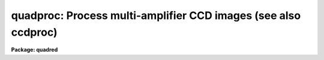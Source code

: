 .. _quadproc:

quadproc: Process multi-amplifier CCD images (see also ccdproc)
===============================================================

**Package: quadred**

.. raw:: html

  </tr></table><p>
  <h3>Name</h3>
  <!-- BeginSection: 'NAME' -->
  <p>
  quadproc -- Process multi-readout CCD images
  </p>
  <!-- EndSection:   'NAME' -->
  <h3>Usage	</h3>
  <!-- BeginSection: 'USAGE	' -->
  <p>
  quadproc images
  </p>
  <!-- EndSection:   'USAGE	' -->
  <h3>Parameters</h3>
  <!-- BeginSection: 'PARAMETERS' -->
  <dl>
  <dt><b>images</b></dt>
  <!-- Sec='PARAMETERS' Level=0 Label='images' Line='images' -->
  <dd>List of input CCD images to process.  The list may include processed
  images and calibration images.
  </dd>
  </dl>
  <dl>
  <dt><b>ccdtype = <tt>""</tt></b></dt>
  <!-- Sec='PARAMETERS' Level=0 Label='ccdtype' Line='ccdtype = ""' -->
  <dd>CCD image type to select from the input image list.  If no type is given
  then all input images will be selected.  The recognized types are described
  in <b>ccdtypes</b>.
  </dd>
  </dl>
  <dl>
  <dt><b>max_cache = 0</b></dt>
  <!-- Sec='PARAMETERS' Level=0 Label='max_cache' Line='max_cache = 0' -->
  <dd>Maximum image caching memory (in Mbytes).  If there is sufficient memory
  the calibration images, such as zero level, dark count, and flat fields,
  will be cached in memory when processing many input images.  This
  reduces the disk I/O and makes the task run a little faster.  If the
  value is zero image caching is not used.
  </dd>
  </dl>
  <dl>
  <dt><b>noproc = no</b></dt>
  <!-- Sec='PARAMETERS' Level=0 Label='noproc' Line='noproc = no' -->
  <dd>List processing steps only?
  </dd>
  </dl>
  <p style="text-align:center">PROCESSING SWITCHES
  
  </p>
  <dl>
  <dt><b>fixpix = yes</b></dt>
  <!-- Sec='PARAMETERS' Level=0 Label='fixpix' Line='fixpix = yes' -->
  <dd>Fix bad CCD lines and columns by linear interpolation from neighboring
  lines and columns?  If yes then a bad pixel file must be specified.
  </dd>
  </dl>
  <dl>
  <dt><b>overscan = yes</b></dt>
  <!-- Sec='PARAMETERS' Level=0 Label='overscan' Line='overscan = yes' -->
  <dd>Apply overscan or prescan bias correction?  If yes then the overscan
  image section and the readout axis must be specified.
  </dd>
  </dl>
  <dl>
  <dt><b>trim = yes</b></dt>
  <!-- Sec='PARAMETERS' Level=0 Label='trim' Line='trim = yes' -->
  <dd>Trim the image of the overscan region and bad edge lines and columns?
  If yes then the trim section must be specified.
  </dd>
  </dl>
  <dl>
  <dt><b>zerocor = yes</b></dt>
  <!-- Sec='PARAMETERS' Level=0 Label='zerocor' Line='zerocor = yes' -->
  <dd>Apply zero level correction?  If yes a zero level image must be specified.
  </dd>
  </dl>
  <dl>
  <dt><b>darkcor = yes</b></dt>
  <!-- Sec='PARAMETERS' Level=0 Label='darkcor' Line='darkcor = yes' -->
  <dd>Apply dark count correction?  If yes a dark count image must be specified.
  </dd>
  </dl>
  <dl>
  <dt><b>flatcor = yes</b></dt>
  <!-- Sec='PARAMETERS' Level=0 Label='flatcor' Line='flatcor = yes' -->
  <dd>Apply flat field correction?  If yes flat field images must be specified.
  </dd>
  </dl>
  <dl>
  <dt><b>illumcor = no</b></dt>
  <!-- Sec='PARAMETERS' Level=0 Label='illumcor' Line='illumcor = no' -->
  <dd>Apply iillumination correction?  If yes iillumination images must be specified.
  </dd>
  </dl>
  <dl>
  <dt><b>fringecor = no</b></dt>
  <!-- Sec='PARAMETERS' Level=0 Label='fringecor' Line='fringecor = no' -->
  <dd>Apply fringe correction?  If yes fringe images must be specified.
  </dd>
  </dl>
  <dl>
  <dt><b>readcor = no</b></dt>
  <!-- Sec='PARAMETERS' Level=0 Label='readcor' Line='readcor = no' -->
  <dd>Convert zero level images to readout correction images?  If yes then
  zero level images are averaged across the readout axis to form one
  dimensional zero level readout correction images.
  </dd>
  </dl>
  <dl>
  <dt><b>scancor = no</b></dt>
  <!-- Sec='PARAMETERS' Level=0 Label='scancor' Line='scancor = no' -->
  <dd>Convert flat field images to scan mode flat field images?  If yes then the
  form of scan mode correction is specified by the parameter <i>scantype</i>.
  </dd>
  </dl>
  <p style="text-align:center">PROCESSING PARAMETERS
  
  </p>
  <dl>
  <dt><b>readaxis = <tt>"line"</tt></b></dt>
  <!-- Sec='PARAMETERS' Level=0 Label='readaxis' Line='readaxis = "line"' -->
  <dd>Read out axis specified as <tt>"line"</tt> or <tt>"column"</tt>.
  </dd>
  </dl>
  <dl>
  <dt><b>fixfile</b></dt>
  <!-- Sec='PARAMETERS' Level=0 Label='fixfile' Line='fixfile' -->
  <dd>File describing the bad lines and columns.  If <tt>"image"</tt> is specified then
  the file is specified in the image header or instrument translation file.
  See Section 2. of Description for further information on bad pixel files.
  </dd>
  </dl>
  <dl>
  <dt><b>biassec</b></dt>
  <!-- Sec='PARAMETERS' Level=0 Label='biassec' Line='biassec' -->
  <dd>Overscan bias strip image section.  If <tt>"image"</tt> is specified then the overscan
  bias section is specified in the image header or instrument translation file.
  See Section 3. of Description for further information on setting this parmeter.
  </dd>
  </dl>
  <dl>
  <dt><b>trimsec</b></dt>
  <!-- Sec='PARAMETERS' Level=0 Label='trimsec' Line='trimsec' -->
  <dd>image section for trimming.  If <tt>"image"</tt> is specified then the trim
  image section is specified in the image header or instrument translation file.
  See Section 4. of Description for further information on setting this parmeter.
  </dd>
  </dl>
  <dl>
  <dt><b>zero = <tt>""</tt></b></dt>
  <!-- Sec='PARAMETERS' Level=0 Label='zero' Line='zero = ""' -->
  <dd>Zero level calibration image.  The zero level image may be one or two
  dimensional.  The CCD image type and subset are not checked for these
  images and they take precedence over any zero level calibration images
  given in the input list.
  </dd>
  </dl>
  <dl>
  <dt><b>dark = <tt>""</tt></b></dt>
  <!-- Sec='PARAMETERS' Level=0 Label='dark' Line='dark = ""' -->
  <dd>Dark count calibration image.  The CCD image type and subset are not checked
  for these images and they take precedence over any dark count calibration
  images given in the input list.
  </dd>
  </dl>
  <dl>
  <dt><b>flat = <tt>""</tt></b></dt>
  <!-- Sec='PARAMETERS' Level=0 Label='flat' Line='flat = ""' -->
  <dd>Flat field calibration images.  The flat field images may be one or
  two dimensional.  The CCD image type is not checked for these
  images and they take precedence over any flat field calibration images given
  in the input list.  The flat field image with the same subset as the
  input image being processed is selected.
  </dd>
  </dl>
  <dl>
  <dt><b>illum = <tt>""</tt></b></dt>
  <!-- Sec='PARAMETERS' Level=0 Label='illum' Line='illum = ""' -->
  <dd>Iillumination correction images.  The CCD image type is not checked for these
  images and they take precedence over any iillumination correction images given
  in the input list.  The iillumination image with the same subset as the
  input image being processed is selected.
  </dd>
  </dl>
  <dl>
  <dt><b>fringe = <tt>""</tt></b></dt>
  <!-- Sec='PARAMETERS' Level=0 Label='fringe' Line='fringe = ""' -->
  <dd>Fringe correction images.  The CCD image type is not checked for these
  images and they take precedence over any fringe correction images given
  in the input list.  The fringe image with the same subset as the
  input image being processed is selected.
  </dd>
  </dl>
  <dl>
  <dt><b>minreplace = 1.</b></dt>
  <!-- Sec='PARAMETERS' Level=0 Label='minreplace' Line='minreplace = 1.' -->
  <dd>When processing flat fields, pixel values below this value (after
  all other processing such as overscan, zero, and dark corrections) are
  replaced by this value.  This allows flat fields processed by <b>quadproc</b>
  to be certain to avoid divide by zero problems when applied to object
  images.
  </dd>
  </dl>
  <dl>
  <dt><b>scantype = <tt>"shortscan"</tt></b></dt>
  <!-- Sec='PARAMETERS' Level=0 Label='scantype' Line='scantype = "shortscan"' -->
  <dd>Type of scan format used in creating the CCD images.  The modes are:
  <dl>
  <dt><b><tt>"shortscan"</tt></b></dt>
  <!-- Sec='PARAMETERS' Level=1 Label='' Line='"shortscan"' -->
  <dd>The CCD is scanned over a number of lines and then read out as a regular
  two dimensional image.  In this mode unscanned flat fields are numerically
  scanned to form scanned flat fields comparable to the observations.  If
  the flat field calibration images are taken in scanned mode then
  <i>scancor</i> should be no and the processing performed in the same manner
  as in unscanned mode.
  </dd>
  </dl>
  <dl>
  <dt><b><tt>"longscan"</tt></b></dt>
  <!-- Sec='PARAMETERS' Level=1 Label='' Line='"longscan"' -->
  <dd>In this mode the CCD is clocked and read out continuously to form a long
  strip.  Flat fields are averaged across the readout axis to
  form a one dimensional flat field readout correction image.  This assumes
  that all recorded image lines are clocked over the entire active area of the
  CCD.
  </dd>
  </dl>
  </dd>
  </dl>
  <dl>
  <dt><b>nscan</b></dt>
  <!-- Sec='PARAMETERS' Level=0 Label='nscan' Line='nscan' -->
  <dd>Number of scan readout lines used in short scan mode.  This parameter is used
  when the scan type is <tt>"shortscan"</tt>.
  </dd>
  </dl>
  <p style="text-align:center">OVERSCAN FITTING PARAMETERS
  
  </p>
  <dl>
  <dt><b>interactive = no</b></dt>
  <!-- Sec='PARAMETERS' Level=0 Label='interactive' Line='interactive = no' -->
  <dd>Fit the overscan vector interactively?  If yes the overscan vector is fit
  interactively using the <b>icfit</b> package.  If no then the fitting parameters
  given below are used.
  </dd>
  </dl>
  <dl>
  <dt><b>function = <tt>"legendre"</tt></b></dt>
  <!-- Sec='PARAMETERS' Level=0 Label='function' Line='function = "legendre"' -->
  <dd>Overscan fitting function.  The function types are <tt>"legendre"</tt> polynomial,
  <tt>"chebyshev"</tt> polynomial, <tt>"spline1"</tt> linear spline, and <tt>"spline3"</tt> cubic
  spline.
  </dd>
  </dl>
  <dl>
  <dt><b>order = 1</b></dt>
  <!-- Sec='PARAMETERS' Level=0 Label='order' Line='order = 1' -->
  <dd>Number of polynomial terms or spline pieces in the overscan fit.
  </dd>
  </dl>
  <dl>
  <dt><b>sample = <tt>"*"</tt></b></dt>
  <!-- Sec='PARAMETERS' Level=0 Label='sample' Line='sample = "*"' -->
  <dd>Sample points to use in the overscan fit.  The string <tt>"*"</tt> specified all
  points otherwise an <b>icfit</b> range string is used.
  </dd>
  </dl>
  <dl>
  <dt><b>naverage = 1</b></dt>
  <!-- Sec='PARAMETERS' Level=0 Label='naverage' Line='naverage = 1' -->
  <dd>Number of points to average or median to form fitting points.  Positive
  numbers specify averages and negative numbers specify medians.
  </dd>
  </dl>
  <dl>
  <dt><b>niterate = 1</b></dt>
  <!-- Sec='PARAMETERS' Level=0 Label='niterate' Line='niterate = 1' -->
  <dd>Number of rejection iterations to remove deviant points from the overscan fit.
  If 0 then no points are rejected.
  </dd>
  </dl>
  <dl>
  <dt><b>low_reject = 3., high_reject = 3.</b></dt>
  <!-- Sec='PARAMETERS' Level=0 Label='low_reject' Line='low_reject = 3., high_reject = 3.' -->
  <dd>Low and high sigma rejection factors for rejecting deviant points from the
  overscan fit.
  </dd>
  </dl>
  <dl>
  <dt><b>grow = 0.</b></dt>
  <!-- Sec='PARAMETERS' Level=0 Label='grow' Line='grow = 0.' -->
  <dd>One dimensional growing radius for rejection of neighbors to deviant points.
  </dd>
  </dl>
  <!-- EndSection:   'PARAMETERS' -->
  <h3>Description</h3>
  <!-- BeginSection: 'DESCRIPTION' -->
  <p>
  <b>Quadproc</b> processes CCD images to remove all <tt>"instrumental signatures"</tt> from
  the data. The operations performed are:
  </p>
  <dl>
  <dt><b></b></dt>
  <!-- Sec='DESCRIPTION' Level=0 Label='' Line=' ' -->
  <dd><pre>
  o correct detector defects (bad lines and columns)
  o determine readout bias level using overscan and subtract it
  o trim off the overscan regions and unwanted border pixels
  o subtract zero level bias
  o subtract dark counts
  o correct for pixel-to-pixel sensitivity variations
  o correct for non-uniform iillumination
  o correct for fringing
  </pre>
  </dd>
  </dl>
  <br>
  <p>
  <b>Quadproc</b> is a cl script based on the task <b>ccdproc</b> in the
  <b>ccdred</b> package. It is specifically designed to deal with Arcon data
  obtained in multi-readout mode (see <b>quadformat</b>). A feature of such
  images is that each readout typically has a slightly different, DC bias
  level, gain, and readout noise. As a result both zero frames and uniformly 
  illuminated exposures show a characteristic chequer board pattern, the
  sections of the image read through each amplifier having different levels.
  In addition, there will be a separate overscan strip, used to monitor the zero
  level, for each readout. The location of these overscan strips in the raw
  frame depends on which amplifiers are used. <b>Quadproc</b> splits each 
  multi-readout image into subimages, one for each amplifier, and also calculates
  the biassec and trimsec appropriately for each. It then calls <b>ccdproc</b> to
  perform the first three operations listed above. The sub-images are then glued
  back together. Finaly, <b>ccdproc</b> is called a second time to perform all the
  remaining reduction steps. 
  </p>
  <p>
  <b>Quadproc</b> MUST be used for the reduction of multi-readout data up to and
  including the trimming step, and it is convenient to use it for the entire
  reduction process. However, once ALL images have been trimmed it is possible
  to finish the reductions using <b>ccdproc</b> if the <b>quad</b> package is not
  available at your home institution. <b>Quadproc</b> recognizes mono-readout
  images and processes them directly using <b>ccdproc</b>. If your images are a
  mixture of multi- and mono- readout use <b>quadproc</b>; if you only have
  mono-readout data use <b>ccdproc</b>.
  </p>
  <p>
  <b>Quadproc</b> is identical to <b>ccdproc</b> in the way it is used, and has
  exactly the same parameters; as far as possible it also behaves in the same way.
  To run it, all one has to do is set the parameters and then begin processing
  the images.  The task takes care of most of the record keeping and
  automatically does the prerequisite processing of calibration images. For
  ease of reference, the following sections provide a simple outline of how to
  use the task, together with a description of the operations performed. They 
  are taken almost verbatim from the help page for <b>ccdproc</b>. If you are 
  already familiar with that task you should read sections 2., 3. and 4. below,
  which include information on the preparation of the badpixel file, and on how
  to specify <b>biassec</b> and <b>trimsec</b> parameters. See section 12. for a
  description of the differences between the two tasks. For a user's guide and 
  cookbook for the <b>quad</b> package see <b>guide</b>.
  </p>
  <!-- EndSection:   'DESCRIPTION' -->
  <h3>1. parameters</h3>
  <!-- BeginSection: '1. Parameters' -->
  <p>
  There are many parameters but they may be easily reviewed and modified using
  the task <b>eparam</b>.
  The input CCD images to be processed are given as an image list.
  Previously processed images are ignored and calibration images are
  recognized, provided the CCD image types are in the image header (see
  <b>instruments</b> and <b>ccdtypes</b>).  <b>Quadproc</b> separates multi- and
  mono-readout images in the input list and handles them accordingly.
  Therefore it is permissible to use simple image templates such as <tt>"*.imh"</tt>.
  The <i>ccdtype</i> parameter may be used to select only certain types of CCD
  images to process (see <b>ccdtypes</b>).
  </p>
  <p>
  The processing operations are selected by boolean (yes/no) parameters.
  Because calibration images are recognized and processed appropriately,
  the processing operations for object images should be set. Any combination of
  operations may be specified. Two of the operations, <b>readcor</b> and <b>scancor</b>, are only applicable to zero level and flat field images respectively. These
  are used for certain types of CCDs and modes of operation.
  </p>
  <p>
  The processing steps selected have related parameters which must be
  set.  These are things like image sections defining the overscan and
  trim regions and calibration images.  There are a number of parameters
  used for fitting the overscan or prescan bias section.  These are
  parameters used by the standard IRAF curve fitting package <b>icfit</b>.
  The parameters are described in more detail in the following sections.
  </p>
  <p>
  In addition to the task parameters there are package parameters
  which affect <b>quadproc</b>.  These include the instrument and subset
  files, the text and plot log files, the output pixel datatype,
  the verbose parameter for logging to the terminal, and the backup
  prefix.  These are described in <b>quad</b>.
  </p>
  <p>
  Calibration images are specified by task parameters and/or in the
  input image list.  If more than one calibration image is specified
  then the first one encountered is used. Calibration images specified by
  task parameters take precedence over calibration images in the input list.
  These images also need not have a CCD image type parameter since the task
  parameter identifies the type of calibration image.  This method is
  best if there is only one calibration image for all images
  to be processed, almost always true for zero level and dark
  count images.  If no calibration image is specified by task parameter
  then calibration images in the input image list are identified and
  used.  This requires that the images have CCD image types recognized
  by the package.  This method is useful if one may simply say <tt>"*.imh"</tt>
  as the image list to process all images or if the images are broken
  up into groups, in <tt>"@"</tt> files for example, each with their own calibration
  frames.
  </p>
  <!-- EndSection:   '1. Parameters' -->
  <h3>2. fixpix</h3>
  <!-- BeginSection: '2. Fixpix' -->
  <p>
  Regions of bad lines and columns may be replaced by linear
  interpolation from neighboring lines and columns when the parameter
  <i>fixpix</i> is set.  The bad regions are specified in a bad pixel
  file.  The file consists of lines with four fields, the starting and
  ending columns and the starting and ending lines.  Any number of
  regions may be specified. Currently, the coordinates given for the bad regions
  must be those that would be applicable if the CCD was used in SINGLE READOUT
  MODE, even if multi-readout images are being reduced. A task is being written
  to aid in the preparation of an appropriate bad-pixel file given measurements
  made on a raw multi-readout image.
  </p>
  <p>
  Comment lines beginning with the character <tt>'#'</tt> may be included. If a comment
  line preceding the bad regions contains the word <tt>"untrimmed"</tt> then the
  coordinate system refers to the original format of the images; i.e.  before 
  trimming.  If an image has been trimmed previously then the trim region
  specified in the image header is used to convert the coordinates in the bad
  pixel file to those of the trimmed image.  If the file does not contain the
  word <tt>"untrimmed"</tt> then the coordinate system must match that of the image
  being corrected; i.e. untrimmed coordinates if the image has not been
  trimmed and trimmed coordinates if the image has been trimmed.
  Standard bad pixel files should always be specified in terms of the original
  format.
  </p>
  <p>
  The bad pixel file may be specified explicitly with the parameter <i>fixfile</i>
  or indirectly if the parameter has the value <tt>"image"</tt>.  In the latter case
  the instrument file must contain the name of the file.
  </p>
  <!-- EndSection:   '2. Fixpix' -->
  <h3>3. overscan</h3>
  <!-- BeginSection: '3. Overscan' -->
  <p>
  The portion of the image used to determine the readout bias level is specified
  with the parameter <b>biassec</b>. This may be an explicit image section, or it
  may be set to the special value <tt>"image"</tt>. In the latter case the value given in
  the image header is used.  The image header value uses the entire overscan 
  strip without allowing any margin between the data section and the bias
  section.  Because Arcon uses a DC-coupled preamplifier the transition
  between data and overscan is very sharp indeed. Nonetheless, we recommend that
  you do skip the first few pixels of the overscan strip. To decide this issue
  for yourself, use implot to plot the average of several lines from a high 
  exposure level image such as a flat field. Expand the transition region 
  between data and overscan and decide how many pixels of the overscan are
  contaminated.
  </p>
  <p>
  In the case of multi-readout images, the way in which an explicit value for
  <b>biassec</b> must be set, is unfortunately somewhat non-intuitive.  Currently,
  the value recorded in the image header is that which would be appropriate had
  the detector been read out using a single amplifier; an explicit image section
  must be specified in the same way. <b>Quadproc</b> calculates the sections
  to use for the sub-images corresponding to each readout based on such <tt>"single
  readout"</tt> sections. To determine the section you must enter, use <b>imhead</b>
  or <b>hselect</b> to determine the value of <b>biassec</b> stored in the image 
  header. If this is, for instance,  <tt>"[1025:1060,1:1028]"</tt> then setting 
  <b>biassec</b> = <tt>"[1029:1060,1:1028]"</tt> would leave  a margin of 4 pixels
  (1029 - 1025).  Note that if two readouts are used in the horizontal direction 
  (quad or serial-split dual readout) the overscan strip for each amplifier is
  only half as wide as that in single readout mode. Thus in the example a 15
  pixel (36 / 2 - 3) wide strip is used for each readout.
  </p>
  <p>
  If an overscan or prescan correction is specified (<i>overscan</i>
  parameter) then the specified image section is averaged
  along the readout axis (<i>readaxis</i> parameter) to form a
  correction vector.  A function is fit to this vector and for each readout
  line (image line or column) the function value for that line is
  subtracted from the image line.  The fitting function is generally
  either a constant (polynomial of 1 term) or a high order function
  which fits the large scale shape of the overscan vector.  Bad pixel
  rejection is also used to eliminate cosmic ray events.  The function
  fitting may be done interactively using the standard <b>icfit</b>
  iteractive graphical curve fitting tool.  Regardless of whether the fit
  is done interactively, the overscan vector and the fit may be recorded
  for later review in a metacode plot file named by the parameter
  <i>quad.plotfile</i>.  The mean value of the bias function is also recorded in
  the image header and log file.
  </p>
  <p>
  The overscan subtraction performed by <b>quadproc</b> corrects the 
  amplifier-to-amplifier differences in the bias level, so that no
  readout structure should be visible in processed zero images. However, you
  will still see the chequer board structure in flatfield and object exposures
  (unless the sky level is zero) because of gain difference between the
  amplifiers.
  </p>
  <!-- EndSection:   '3. Overscan' -->
  <h3>4. trim</h3>
  <!-- BeginSection: '4. Trim' -->
  <p>
  When the parameter <i>trim</i> is set the input image will be trimmed to
  the image section given by the parameter <i>trimsec</i>. This may be an explicit
  image section, or it may be set to the special value <tt>"image"</tt>. In the latter
  case the value given in the image header is used.  The image header value keeps
  the entire imaging section of the CCD.
  </p>
  <p>
  In the case of multi-readout images, the way in which an explicit value for
  <b>trimsec</b> must be set, is unfortunately somewhat non-intuitive.  Currently,
  the value recorded in the image header is that which would be appropriate had
  the detector been read out using a single amplifier; an explicit image section
  must be specified in the same way. <b>Quadproc</b> calculates the sections
  to use for the sub-images corresponding to each readout based on such <tt>"single
  readout"</tt> sections. In addition one is currently restricted to trimming exactly
  the same number of columns from each side of the CCD; there is no such 
  restriction on the number of lines which can be trimmed from the top and bottom
  edges of the image. To determine the section you must enter, use <b>imhead</b>
  or <b>hselect</b> to determine the value of <b>trimsec</b> stored in the image
  header. If this is, for instance, <tt>"[1:1024,1:1028]"</tt> then setting
  <b>trimsec</b> = <tt>"[10:1015,20:998]"</tt> would trim 9 columns from the left and right
  edges and 19 and 29 lines from the bottom and top edges respectively. If you
  need to perform an asymmetric trim in the horizontal direction this can be
  done, after processing, by using <b>imcopy</b> to copy the required portion of
  the image.
  </p>
  <p>
  The trim section used for science images should, of course, be the same as 
  that used for the calibration images.
  </p>
  <!-- EndSection:   '4. Trim' -->
  <h3>5. zerocor</h3>
  <!-- BeginSection: '5. Zerocor' -->
  <p>
  After the readout bias is subtracted, as defined by the overscan or prescan
  region, there may still be a zero level bias.  This level may be two
  dimensional or one dimensional (the same for every readout line).  A
  zero level calibration is obtained by taking zero length exposures;
  generally many are taken and combined.  To apply this zero
  level calibration the parameter <i>zerocor</i> is set.  In addition if
  the zero level bias is only readout dependent then the parameter <i>readcor</i>
  is set to reduce two dimensional zero level images to one dimensional
  images.  The zero level images may be specified by the parameter <i>zero</i>
  or given in the input image list (provided the CCD image type is defined).
  </p>
  <p>
  When the zero level image is needed to correct an input image it is checked
  to see if it has been processed and, if not, it is processed automatically.
  Processing of zero level images consists of bad pixel replacement,
  overscan correction, trimming, and averaging to one dimension if the
  readout correction is specified.
  </p>
  <!-- EndSection:   '5. Zerocor' -->
  <h3>6. darkcor</h3>
  <!-- BeginSection: '6. Darkcor' -->
  <p>
  Dark counts are subtracted by scaling a dark count calibration image to
  the same exposure time as the input image and subtracting.  The
  exposure time used is the dark time which may be different than the
  actual integration or exposure time.  A dark count calibration image is
  obtained by taking a very long exposure with the shutter closed; i.e.
  an exposure with no light reaching the detector.  The dark count
  correction is selected with the parameter <i>darkcor</i> and the dark
  count calibration image is specified either with the parameter
  <i>dark</i> or as one of the input images.  The dark count image is
  automatically processed as needed.  Processing of dark count images
  consists of bad pixel replacement, overscan and zero level correction,
  and trimming.
  </p>
  <!-- EndSection:   '6. Darkcor' -->
  <h3>7. flatcor</h3>
  <!-- BeginSection: '7. Flatcor' -->
  <p>
  The relative detector pixel response is calibrated by dividing by a
  scaled flat field calibration image.  A flat field image is obtained by
  exposure to a spatially uniform source of light such as an lamp or
  twilight sky.  Flat field images may be corrected for the spectral
  signature in spectroscopic images (see <b>response</b> and
  <b>apnormalize</b>), or for iillumination effects (see <b>mkillumflat</b>
  or <b>mkskyflat</b>).  For more on flat fields and iillumination corrections
  see <b>flatfields</b>.  The flat field response is dependent on the
  wavelength of light so if different filters or spectroscopic wavelength
  coverage are used a flat field calibration for each one is required.
  The different flat fields are  automatically selected by a subset
  parameter (see <b>subsets</b>).
  </p>
  <p>
  Flat field calibration is selected with the parameter <b>flatcor</b>
  and the flat field images are specified with the parameter <b>flat</b>
  or as part of the input image list.  The appropriate subset is automatically
  selected for each input image processed.  The flat field image is
  automatically processed as needed.  Processing consists of bad pixel
  replacement, overscan subtraction, zero level subtraction, dark count
  subtraction, and trimming.  Also if a scan mode is used and the
  parameter <i>scancor</i> is specified then a scan mode correction is
  applied (see below).  The processing also computes the mean of the
  flat field image which is used later to scale the flat field before
  division into the input image.  For scan mode flat fields the ramp
  part is included in computing the mean which will affect the level
  of images processed with this flat field.  Note that there is no check for
  division by zero in the interest of efficiency.  If division by zero
  does occur a fatal error will occur.  The flat field can be fixed by
  replacing small values using a task such as <b>imreplace</b> or
  during processing using the <i>minreplace</i> parameter.  Note that the
  <i>minreplace</i> parameter only applies to flat fields processed by
  <b>quadproc</b>.
  </p>
  <!-- EndSection:   '7. Flatcor' -->
  <h3>8. illumcor</h3>
  <!-- BeginSection: '8. Illumcor' -->
  <p>
  CCD images processed through the flat field calibration may not be
  completely flat (in the absence of objects).  In particular, a blank
  sky image may still show gradients.  This residual nonflatness is called
  the iillumination pattern.  It may be introduced even if the detector is
  uniformly illuminated by the sky because the flat field lamp
  iillumination may be nonuniform.  The iillumination pattern is found from a
  blank sky, or even object image, by heavily smoothing and rejecting
  objects using sigma clipping.  The iillumination calibration image is
  divided into the data being processed to remove the iillumination
  pattern.  The iillumination pattern is a function of the subset so there
  must be an iillumination correction image for each subset to be
  processed.  The tasks <b>mkillumcor</b> and <b>mkskycor</b> are used to
  create the iillumination correction images.  For more on iillumination
  corrections see <b>flatfields</b>.
  </p>
  <p>
  An alternative to treating the iillumination correction as a separate
  operation is to combine the flat field and iillumination correction
  into a corrected flat field image before processing the object
  images.  This will save some processing time but does require creating
  the flat field first rather than correcting the images at the same
  time or later.  There are two methods, removing the large scale
  shape of the flat field and combining a blank sky image iillumination
  with the flat field.  These methods are discussed further in the
  tasks which create them; <b>mkillumcor</b> and <b>mkskycor</b>.
  </p>
  <!-- EndSection:   '8. Illumcor' -->
  <h3>9. fringecor</h3>
  <!-- BeginSection: '9. Fringecor' -->
  <p>
  There may be a fringe pattern in the images due to the night sky lines.
  To remove this fringe pattern a blank sky image is heavily smoothed
  to produce an iillumination image which is then subtracted from the
  original sky image.  The residual fringe pattern is scaled to the
  exposure time of the image to be fringe corrected and then subtracted.
  Because the intensity of the night sky lines varies with time an
  additional scaling factor may be given in the image header.
  The fringe pattern is a function of the subset so there must be
  a fringe correction image for each subset to be processed.
  The task <b>mkfringecor</b> is used to create the fringe correction images.
  </p>
  <!-- EndSection:   '9. Fringecor' -->
  <h3>10. readcor</h3>
  <!-- BeginSection: '10. Readcor' -->
  <p>
  If a zero level correction is desired (<i>zerocor</i> parameter)
  and the parameter <i>readcor</i> is yes then a single zero level
  correction vector is applied to each readout line or column.  Use of a
  readout correction rather than a two dimensional zero level image
  depends on the nature of the detector or if the CCD is operated in
  longscan mode (see below).  The readout correction is specified by a
  one dimensional image (<i>zero</i> parameter) and the readout axis
  (<i>readaxis</i> parameter).  If the zero level image is two dimensional
  then it is automatically processed to a one dimensional image by
  averaging across the readout axis.  Note that this modifies the zero
  level calibration image.
  </p>
  <!-- EndSection:   '10. Readcor' -->
  <h3>11. scancor</h3>
  <!-- BeginSection: '11. Scancor' -->
  <p>
  CCD detectors may be operated in several modes in astronomical
  applications.  The most common is as a direct imager where each pixel
  integrates one point in the sky or spectrum.  However, the design of most CCD's
  allows the sky to be scanned across the CCD while shifting the
  accumulating signal at the same rate.  <b>Quadproc</b> provides for two
  scanning modes called <tt>"shortscan"</tt> and <tt>"longscan"</tt>.  The type of scan
  mode is set with the parameter <i>scanmode</i>.
  </p>
  <p>
  In <tt>"shortscan"</tt> mode the detector is scanned over a specified number of
  lines (not necessarily at sideral rates).  The lines that scroll off
  the detector during the integration are thrown away.  At the end of the
  integration the detector is read out in the same way as an unscanned
  observation.  The advantage of this mode is that the small scale flat
  field response is averaged in one dimension over the number of lines
  scanned.  A flat field may be observed in the same way in which case
  there is no difference in the processing from unscanned imaging and the
  parameter <i>scancor</i> should be no.  However, one obtains an increase
  in the statistical accuracy of the flat fields if they are not scanned
  during the observation but digitally scanned during the processing.  In
  shortscan mode with <i>scancor</i> set to yes, flat field images are
  digitally scanned, if needed, by the specified number of scan lines
  (<i>nscan</i> parameter).
  </p>
  <p>
  In <tt>"longscan"</tt> mode the detector is continuously read out to produce
  an arbitrarily long strip.  Provided data which has not passed over
  the entire detector is thrown away, the flat field corrections will
  be one dimensional.  If <i>scancor</i> is specified and the
  scan mode is <tt>"longscan"</tt> then a one dimensional flat field correction
  will be applied.  If the specified flat field (<i>flat</i> parameter)
  is a two dimensional image then when the flat field image is processed
  it will be averaged across the readout axis to form a one dimensional
  correction image.
  </p>
  <!-- EndSection:   '11. Scancor' -->
  <h3>12. outline of processing steps</h3>
  <!-- BeginSection: '12. Outline of Processing Steps' -->
  <p>
  Because of the special handling required for multi-readout data
  <b>quadproc</b> internally reduces the data in two stages.
  </p>
  <dl>
  <dt><b>Stage one</b></dt>
  <!-- Sec='12. Outline of Processing Steps' Level=0 Label='Stage' Line='Stage one' -->
  <dd>The operations which may be performed in the first stage are badpixel
  correction, determination and subtraction of the readout bias level, and
  trimming. This stage is only performed if one or more of the <b>fixpix</b>,
  <b>overscan</b> or <b>trim</b> flags is set to yes.
  First, all the calibration images which will be needed are identified. Any
  which were obtained in multi-readout mode AND which have not already been
  trimmed are selected for processing during this stage. This is necessary to
  ensure that the calibration images will be reduced properly. Similarly, the
  input list is searched and all multi-readout images, which have not already
  been trimmed are selected for processing.
  The images selected in this way are then processed sequentially. Each is split
  into separate images one for each amplifier. The values of the trimsec and
  biassec header keywords for each of these sub-images are set as required. 
  <b>ccdproc</b> is then run to correct bad pixels, determine and subtract the
  readout bias and trim each sub-image. Finaly, the pieces are glued back 
  together again to form the complete image and the header information is 
  tidied up. The resulting image is initialy created as a temporary image.
  When stage one processing is complete the original image is deleted (or
  renamed using the specified backup prefix) and the corrected image replaces
  the original image.  Using a temporary image protects the data in the
  event of an abort or computer failure.  Keeping the original image name
  eliminates much of the record keeping and the need to generate new
  image names.
  </dd>
  </dl>
  <dl>
  <dt><b>Stage two</b></dt>
  <!-- Sec='12. Outline of Processing Steps' Level=0 Label='Stage' Line='Stage two' -->
  <dd><b>Ccdproc</b> is now run a second time to process ALL input images. For those
  images which were NOT selected for processing during stage one all the selected
  processing steps are carried out during this second pass. For those which were
  selected in stage one only the remaining processing steps will be performed.
  Again the output processed image is initialy created as a temporary image.
  When stage two processing is complete the original image is deleted (or
  renamed using the specified backup prefix) and the corrected image replaces
  the original image.
  </dd>
  </dl>
  <p>
  The following difference in the behaviour of <b>quadprocfB and fBccdproc</b>
  should be noted:
  </p>
  <dl>
  <dt><b></b></dt>
  <!-- Sec='12. Outline of Processing Steps' Level=0 Label='' Line=' ' -->
  <dd>Because it is a script, and because it is reads and writes each image several
  times during processing <b>quadproc</b> is not very efficiant. This will be 
  rectified when the present prototype code is replaced by the final version.
  </dd>
  </dl>
  <dl>
  <dt><b></b></dt>
  <!-- Sec='12. Outline of Processing Steps' Level=0 Label='' Line=' ' -->
  <dd>If backups are enable then <b>quadproc</b> will produce two intermediate 
  images for every input image which is modified in both processing stages.
  These backup images may quickly fill up the available disk space.
  </dd>
  </dl>
  <dl>
  <dt><b></b></dt>
  <!-- Sec='12. Outline of Processing Steps' Level=0 Label='' Line=' ' -->
  <dd>Images may not be processed in the order they appear in the input list. Stage
  one processing is performed (if necessary) on all calibration images, then on
  all images in the input list. Any images which have already been trimmed, or
  which were taken in mono-readout mode will be skipped. Stage two processing is 
  then done sequentially on all images in the input list.
  </dd>
  </dl>
  <!-- EndSection:   '12. Outline of Processing Steps' -->
  <h3>13. processing arithmetic</h3>
  <!-- BeginSection: '13. Processing Arithmetic' -->
  <p>
  The <b>quadproc</b> task has two data paths, one for real image pixel datatypes
  and one for short integer pixel datatype.  In addition internal arithmetic
  is based on the rules of FORTRAN.  For efficiency there is
  no checking for division by zero in the flat field calibration.
  The following rules describe the processing arithmetic and data paths.
  </p>
  <dl>
  <dt><b>(1)</b></dt>
  <!-- Sec='13. Processing Arithmetic' Level=0 Label='' Line='(1)' -->
  <dd>If the input, output, or any calibration image is of type real the
  real data path is used.  This means all image data is converted to
  real on input.  If all the images are of type short all input data
  is kept as short integers.  Thus, if all the images are of the same type
  there is no datatype conversion on input resulting in greater
  image I/O efficiency.
  </dd>
  </dl>
  <dl>
  <dt><b>(2)</b></dt>
  <!-- Sec='13. Processing Arithmetic' Level=0 Label='' Line='(2)' -->
  <dd>In the real data path the processing arithmetic is always real and,
  if the output image is of short pixel datatype, the result
  is truncated.
  </dd>
  </dl>
  <dl>
  <dt><b>(3)</b></dt>
  <!-- Sec='13. Processing Arithmetic' Level=0 Label='' Line='(3)' -->
  <dd>The overscan vector and the scale factors for dark count, flat field,
  iillumination, and fringe calibrations are always of type real.  Therefore,
  in the short data path any processing which includes these operations
  will be coerced to real arithmetic and the result truncated at the end
  of the computation.
  </dd>
  </dl>
  <!-- EndSection:   '13. Processing Arithmetic' -->
  <h3>14. in the absence of image header information</h3>
  <!-- BeginSection: '14. In the Absence of Image Header Information' -->
  <p>
  The tasks in the <b>quad</b> package are most convenient to use when
  the CCD image type, subset, and exposure time are contained in the
  image header. This is true for all data obtained with Arcon.  The ability to
  redefine which header parameters contain this information makes it possible
  to use the package at many different observatories (see <b>instruments</b>). 
  However, in the absence of any image header information the tasks may still
  be used effectively.  There are two ways to proceed.  One way is to use
  <b>ccdhedit</b> to place the information in the image header.
  </p>
  <p>
  The second way is to specify the processing operations more explicitly
  than is needed when the header information is present.  The parameter
  <i>ccdtype</i> is set to <tt>""</tt> or to <tt>"none"</tt>.  The calibration images are
  specified explicitly by task parameter since they cannot be recognized
  in the input list.  Only one subset at a time may be processed.
  </p>
  <p>
  If dark count and fringe corrections are to be applied the exposure
  times must be added to all the images.  Alternatively, the dark count
  and fringe images may be scaled explicitly for each input image.  This
  works because the exposure times default to 1 if they are not given in
  the image header.
  </p>
  <!-- EndSection:   '14. In the Absence of Image Header Information' -->
  <h3>Examples</h3>
  <!-- BeginSection: 'EXAMPLES' -->
  <p>
  The user's <b>guide</b> presents a tutorial in the use of this task.
  </p>
  <p>
  1. In general all that needs to be done is to set the task parameters
  and enter
  </p>
  <p>
  	cl&gt; quadproc *.imh &amp;
  </p>
  <p>
  This will run in the background and process all images which have not
  been processed previously.
  </p>
  <!-- EndSection:   'EXAMPLES' -->
  <h3>See also</h3>
  <!-- BeginSection: 'SEE ALSO' -->
  <p>
  quadformat, ccdproc, instruments, ccdtypes, flatfields, icfit, quad, guide,
  mkillumcor, mkskycor, mkfringecor
  </p>
  
  <!-- EndSection:    'SEE ALSO' -->
  
  <!-- Contents: 'NAME' 'USAGE	' 'PARAMETERS' 'DESCRIPTION' '1. Parameters' '2. Fixpix' '3. Overscan' '4. Trim' '5. Zerocor' '6. Darkcor' '7. Flatcor' '8. Illumcor' '9. Fringecor' '10. Readcor' '11. Scancor' '12. Outline of Processing Steps' '13. Processing Arithmetic' '14. In the Absence of Image Header Information' 'EXAMPLES' 'SEE ALSO'  -->
  
